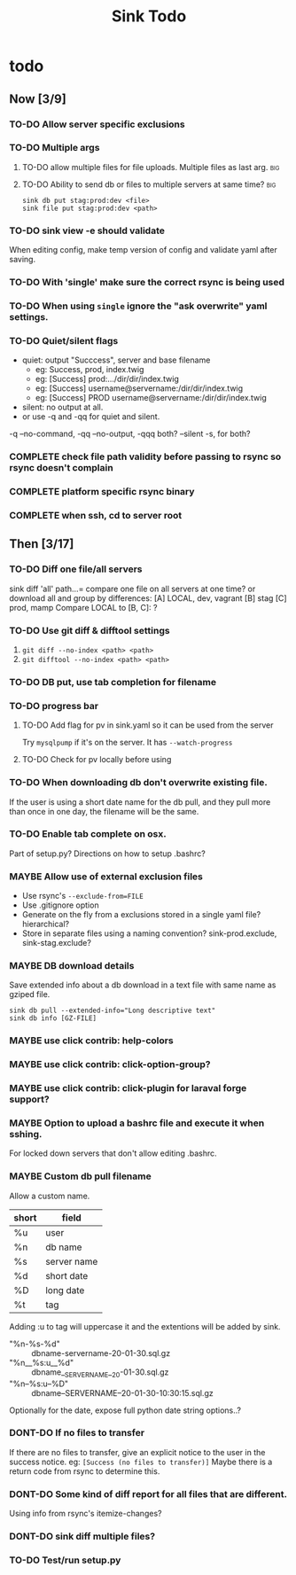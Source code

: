 
#+TITLE: Sink Todo


* todo

** Now [3/9]
*** TO-DO Allow server specific exclusions

*** TO-DO Multiple args

**** TO-DO allow multiple files for file uploads. Multiple files as last arg. :big:

**** TO-DO Ability to send db or files to multiple servers at same time? :big:
: sink db put stag:prod:dev <file>
: sink file put stag:prod:dev <path>

*** TO-DO sink view -e should validate
    When editing config, make temp version of config and validate
    yaml after saving.

*** TO-DO With 'single' make sure the correct rsync is being used

*** TO-DO When using =single= ignore the "ask overwrite" yaml settings.

*** TO-DO Quiet/silent flags
- quiet: output "Succcess", server and base filename
  - eg: Success, prod, index.twig
  - eg: [Success] prod:.../dir/dir/index.twig
  - eg: [Success] username@servername:/dir/dir/index.twig
  - eg: [Success] PROD username@servername:/dir/dir/index.twig
- silent: no output at all.
- or use -q and -qq for quiet and silent.

-q --no-command, -qq --no-output, -qqq both?
--silent -s, for both?

*** COMPLETE check file path validity before passing to rsync so rsync doesn't complain
CLOSED: [2020-07-19 Sun 20:10]

*** COMPLETE platform specific rsync binary
CLOSED: [2020-07-19 Sun 20:19]

*** COMPLETE when ssh, cd to server root
CLOSED: [2020-07-19 Sun 20:10]


** Then [3/17]
*** TO-DO Diff one file/all servers
sink diff 'all' path...= compare one file on all servers at one time?
or download all and group by differences:
[A] LOCAL, dev, vagrant
[B] stag
[C] prod, mamp
Compare LOCAL to [B, C]: ?

*** TO-DO Use git diff & difftool settings
1. =git diff --no-index <path> <path>=
2. =git difftool --no-index <path> <path>=

*** TO-DO DB put, use tab completion for filename

*** TO-DO progress bar

**** TO-DO Add flag for pv in sink.yaml so it can be used from the server
Try =mysqlpump= if it's on the server.  It has =--watch-progress=

**** TO-DO Check for pv locally before using

*** TO-DO When downloading db don't overwrite existing file.
If the user is using a short date name for the db pull, and they pull
more than once in one day, the filename will be the same.

*** TO-DO Enable tab complete on osx.
Part of setup.py?
Directions on how to setup .bashrc?

*** MAYBE Allow use of external exclusion files
- Use rsync's =--exclude-from=FILE=
- Use .gitignore option
- Generate on the fly from a exclusions stored in a single yaml
  file?  hierarchical?
- Store in separate files using a naming convention?
  sink-prod.exclude, sink-stag.exclude?

*** MAYBE DB download details
Save extended info about a db download in a text file with same name
as gziped file.
: sink db pull --extended-info="Long descriptive text"
: sink db info [GZ-FILE]

*** MAYBE use click contrib: help-colors

*** MAYBE use click contrib: click-option-group?

*** MAYBE use click contrib: click-plugin for laraval forge support?

*** MAYBE Option to upload a bashrc file and execute it when sshing.
For locked down servers that don't allow editing .bashrc.

*** MAYBE Custom db pull filename
Allow a custom name.
| short | field       |
|-------+-------------|
| %u    | user        |
| %n    | db name     |
| %s    | server name |
| %d    | short date  |
| %D    | long date   |
| %t    | tag         |
Adding :u to tag will uppercase it and the extentions will be added by sink.
- "%n-%s-%d" :: dbname-servername-20-01-30.sql.gz
- "%n__%s:u__%d" :: dbname__SERVERNAME__20-01-30.sql.gz
- "%n--%s:u--%D" :: dbname--SERVERNAME--20-01-30-10:30:15.sql.gz

Optionally for the date, expose full python date string options..?

*** DONT-DO If no files to transfer
CLOSED: [2020-07-20 Mon 21:05]
If there are no files to transfer, give an explicit notice to the user
in the success notice.
eg: =[Success (no files to transfer)]=
Maybe there is a return code from rsync to determine this.

*** DONT-DO Some kind of diff report for all files that are different.
CLOSED: [2020-07-20 Mon 20:45]
Using info from rsync's itemize-changes?

*** DONT-DO sink diff multiple files?

*** TO-DO Test/run setup.py
